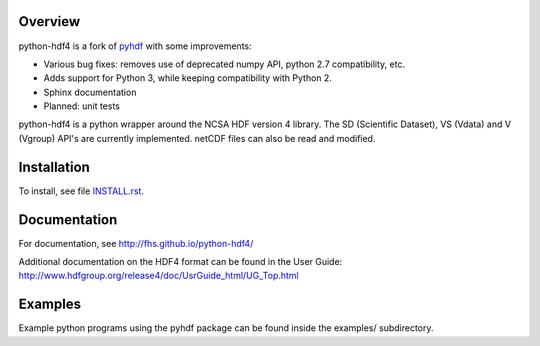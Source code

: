 .. image:: https://travis-ci.org/fhs/python-hdf4.svg?branch=master
    :target: https://travis-ci.org/fhs/python-hdf4

Overview
========

python-hdf4 is a fork of pyhdf_ with some improvements:

- Various bug fixes: removes use of deprecated numpy API, python 2.7 compatibility, etc.
- Adds support for Python 3, while keeping compatibility with Python 2.
- Sphinx documentation
- Planned: unit tests

python-hdf4 is a python wrapper around the NCSA HDF version 4 library.
The SD (Scientific Dataset), VS (Vdata) and V (Vgroup) API's 
are currently implemented. netCDF files can also be 
read and modified.

.. _pyhdf: http://pysclint.sourceforge.net/pyhdf/

Installation
============

To install, see file `INSTALL.rst <INSTALL.rst>`_.

Documentation
=============

For documentation, see http://fhs.github.io/python-hdf4/

Additional documentation on the HDF4 format can be
found in the User Guide:
http://www.hdfgroup.org/release4/doc/UsrGuide_html/UG_Top.html

Examples
========

Example python programs using the pyhdf package
can be found inside the examples/ subdirectory.
